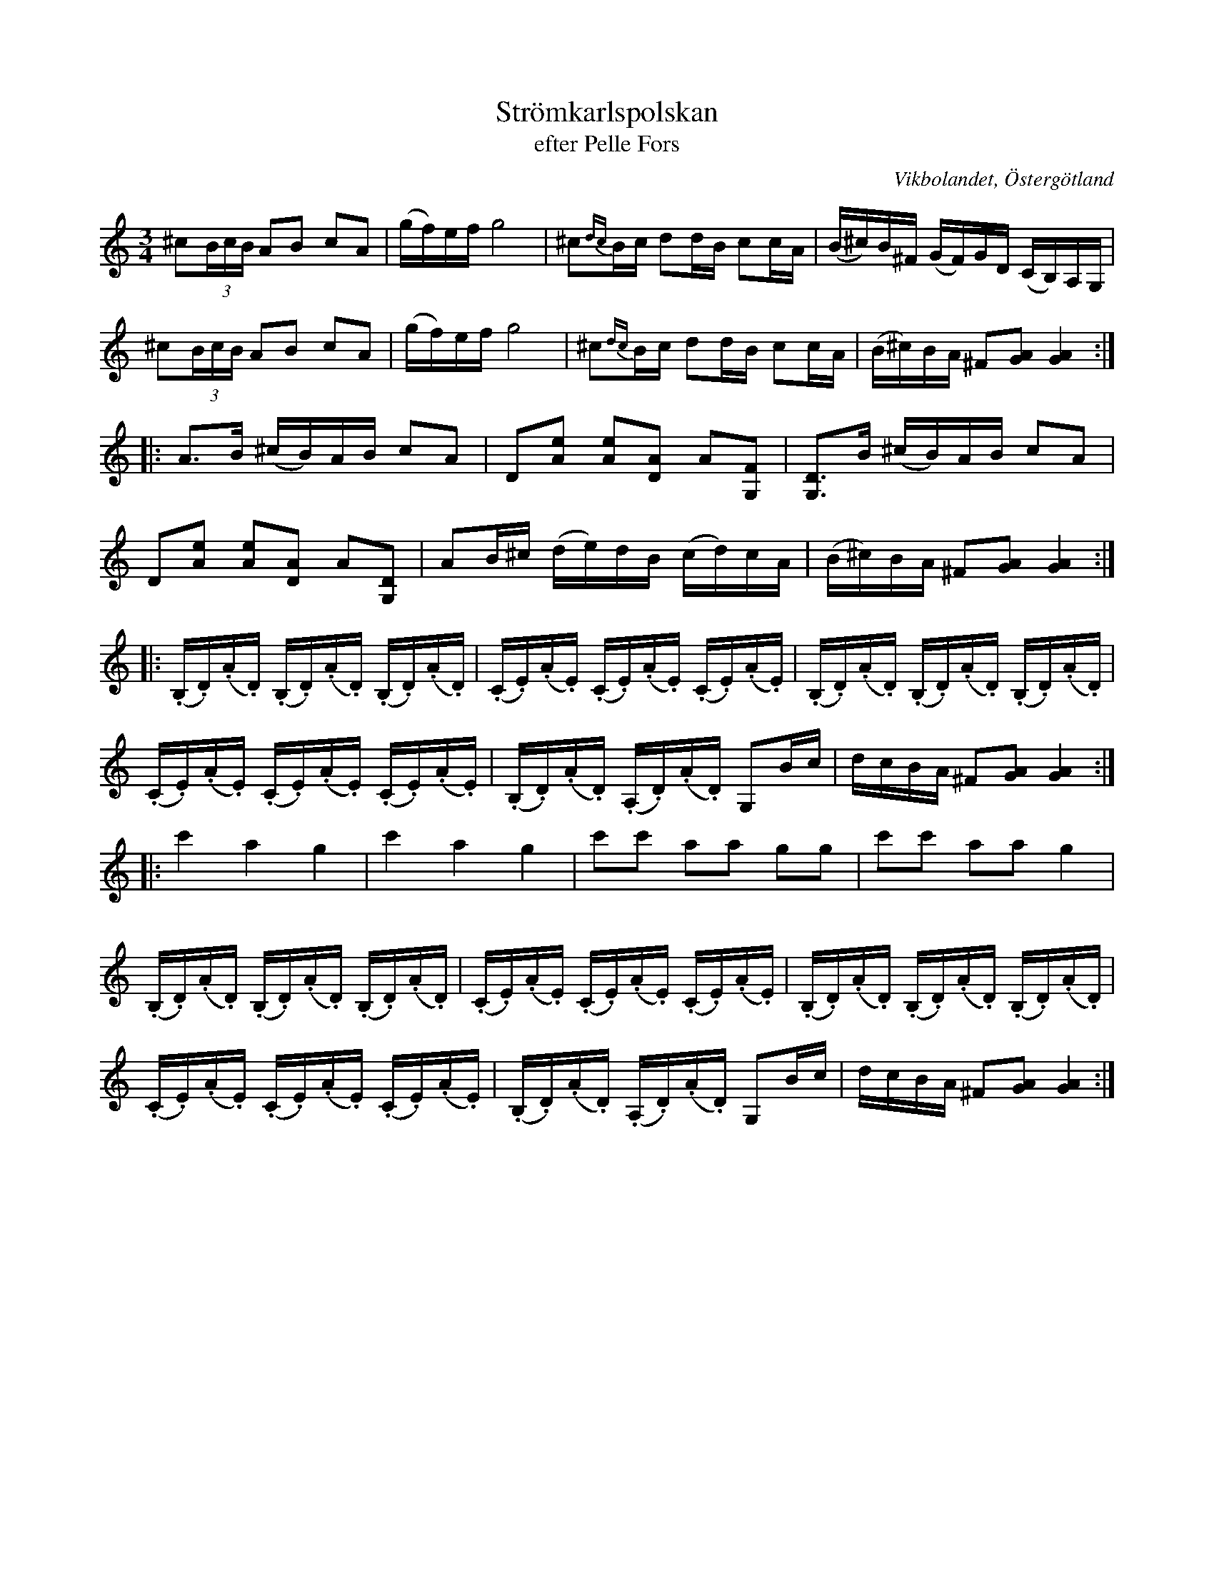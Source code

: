 %%abc-charset utf-8

X:56
T:Strömkarlspolskan
T:efter Pelle Fors
R:Polska
O:Vikbolandet, Östergötland
S:efter Pelle Fors
B:Låtar efter Pelle Fors
D:Pelle Björnlert - Fors
Z:Björn Ek 2009-01-08
L:1/16
M:3/4
K:C
^c2(3BcB A2B2 c2A2|(gf)ef g8|^c2{dc}Bc d2dB c2cA|(B^c)B^F (GF)GD (CB,)A,G,|
^c2(3BcB A2B2 c2A2|(gf)ef g8|^c2{dc}Bc d2dB c2cA|(B^c)BA ^F2[GA]2 [GA]4  :|
|:A3B (^cB)AB c2A2|D2[Ae]2 [Ae]2[DA]2 A2[G,F]2|[G,D]3B (^cB)AB c2A2|
D2[Ae]2 [Ae]2[DA]2 A2[G,D]2|A2B^c (de)dB (cd)cA|(B^c)BA ^F2[GA]2 [GA]4:|
|:(.B,.D)(.A.D) (.B,.D)(.A.D) (.B,.D)(.A.D)|(.C.E)(.A.E) (.C.E)(.A.E) (.C.E)(.A.E)|(.B,.D)(.A.D) (.B,.D)(.A.D) (.B,.D)(.A.D)|
(.C.E)(.A.E) (.C.E)(.A.E) (.C.E)(.A.E)|(.B,.D)(.A.D) (.A,.D)(.A.D) G,2Bc|dcBA ^F2[GA]2 [GA]4:|
|:c'4 a4 g4|c'4 a4 g4|c'2c'2 a2a2 g2g2|c'2c'2 a2a2 g4|
(.B,.D)(.A.D) (.B,.D)(.A.D) (.B,.D)(.A.D)|(.C.E)(.A.E) (.C.E)(.A.E) (.C.E)(.A.E)|(.B,.D)(.A.D) (.B,.D)(.A.D) (.B,.D)(.A.D)|
(.C.E)(.A.E) (.C.E)(.A.E) (.C.E)(.A.E)|(.B,.D)(.A.D) (.A,.D)(.A.D) G,2Bc|dcBA ^F2[GA]2 [GA]4:|
%


